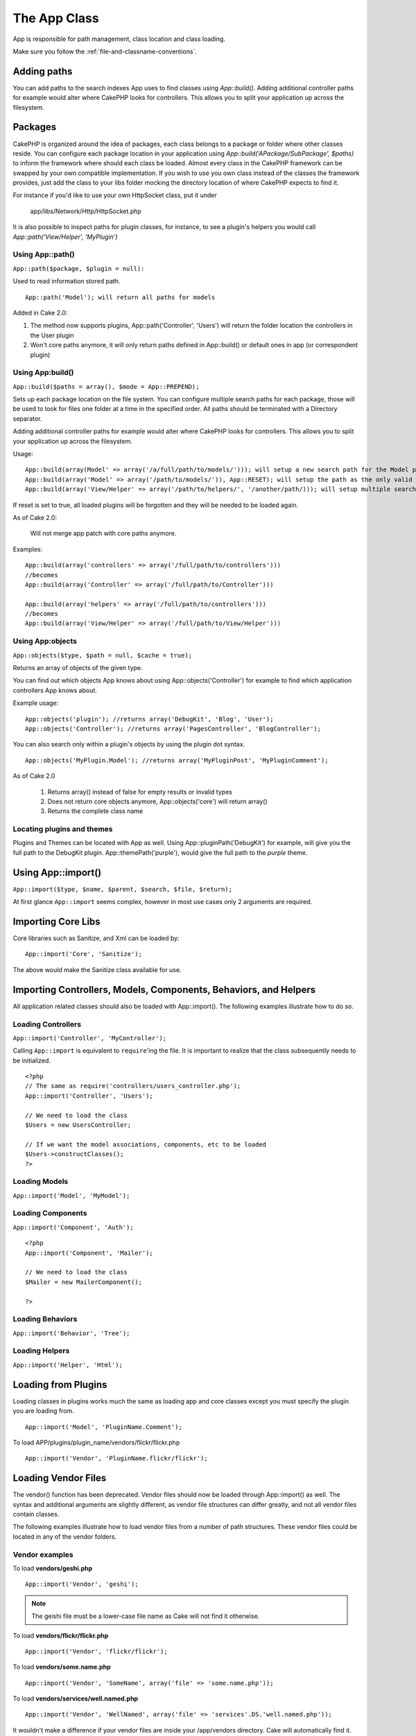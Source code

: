 The App Class
#############

App is responsible for path management, class location and class loading.

::

Make sure you follow the
:ref:`file-and-classname-conventions`.

Adding paths
------------

You can add paths to the search indexes App uses to find classes using `App::build()`.  Adding
additional controller paths for example would alter where CakePHP looks for controllers.
This allows you to split your application up across the filesystem.

Packages
--------

CakePHP is organized around the idea of packages, each class belongs to a package or folder where other
classes reside. You can configure each package location in your application using `App::build('APackage/SubPackage', $paths)`
to inform the framework where should each class be loaded. Almost every class in the CakePHP framework can be swapped
by your own compatible implementation. If you wish to use you own class instead of the classes the framework provides,
just add the class to your libs folder mocking the directory location of where CakePHP expects to find it.

For instance if you'd like to use your own HttpSocket class, put it under

 	app/libs/Network/Http/HttpSocket.php

It is also possible to inspect paths for plugin classes, for instance, to see a plugin's helpers you would call
`App::path('View/Helper', 'MyPlugin')`


Using App::path()
~~~~~~~~~~~~~~~~~

``App::path($package, $plugin = null):``

Used to read information stored path. 

::

    App::path('Model'); will return all paths for models

Added in Cake 2.0:

1. The method now supports plugins, App::path('Controller', 'Users') will return the folder location the controllers in the User plugin

2. Won't core paths anymore, it will only return paths defined in App::build() or default ones in app (or correspondent plugin)


Using App:build()
~~~~~~~~~~~~~~~~~

``App::build($paths = array(), $mode = App::PREPEND);``

Sets up each package location on the file system. You can configure multiple search paths
for each package, those will be used to look for files one folder at a time in the specified order.
All paths should be terminated with a Directory separator.

Adding additional controller paths for example would alter where CakePHP looks for controllers.
This allows you to split your application up across the filesystem.

Usage:

::

    App::build(array(Model' => array('/a/full/path/to/models/'))); will setup a new search path for the Model package
    App::build(array('Model' => array('/path/to/models/')), App::RESET); will setup the path as the only valid path for searching models
    App::build(array('View/Helper' => array('/path/to/helpers/', '/another/path/))); will setup multiple search paths for helpers


If reset is set to true, all loaded plugins will be forgotten and they will be needed to be loaded again.

As of Cake 2.0:

    Will not merge app patch with core paths anymore.

Examples:

::

    App::build(array('controllers' => array('/full/path/to/controllers'))) 
    //becomes 
    App::build(array('Controller' => array('/full/path/to/Controller')))

    App::build(array('helpers' => array('/full/path/to/controllers'))) 
    //becomes 
    App::build(array('View/Helper' => array('/full/path/to/View/Helper')))


Using App:objects
~~~~~~~~~~~~~~~~~

``App::objects($type, $path = null, $cache = true);``

Returns an array of objects of the given type.

You can find out which objects App knows about using App::objects('Controller') for example to find
which application controllers App knows about.

Example usage:

::

    App::objects('plugin'); //returns array('DebugKit', 'Blog', 'User');
    App::objects('Controller'); //returns array('PagesController', 'BlogController');


You can also search only within a plugin's objects by using the plugin dot syntax.

::

    App::objects('MyPlugin.Model'); //returns array('MyPluginPost', 'MyPluginComment');


As of Cake 2.0

    1. Returns array() instead of false for empty results or invalid types
    2. Does not return core objects anymore, App::objects('core') will return array()
    3. Returns the complete class name


Locating plugins and themes
~~~~~~~~~~~~~~~~~~~~~~~~~~~

Plugins and Themes can be located with App as well. Using App::pluginPath('DebugKit') for example, will
give you the full path to the DebugKit plugin.  App::themePath('purple'), would give the full path to the
`purple` theme.


.. _app-import:

Using App::import()
-------------------

``App::import($type, $name, $parent, $search, $file, $return);``

At first glance ``App::import`` seems complex, however in most use
cases only 2 arguments are required.

Importing Core Libs
-------------------

Core libraries such as Sanitize, and Xml can be loaded by:

::

    App::import('Core', 'Sanitize');

The above would make the Sanitize class available for use.

Importing Controllers, Models, Components, Behaviors, and Helpers
-----------------------------------------------------------------

All application related classes should also be loaded with
App::import(). The following examples illustrate how to do so.

Loading Controllers
~~~~~~~~~~~~~~~~~~~

``App::import('Controller', 'MyController');``

Calling ``App::import`` is equivalent to ``require``'ing the file.
It is important to realize that the class subsequently needs to be
initialized.

::

    <?php
    // The same as require('controllers/users_controller.php');
    App::import('Controller', 'Users');
    
    // We need to load the class
    $Users = new UsersController;
    
    // If we want the model associations, components, etc to be loaded
    $Users->constructClasses();
    ?>

Loading Models
~~~~~~~~~~~~~~

``App::import('Model', 'MyModel');``

Loading Components
~~~~~~~~~~~~~~~~~~

``App::import('Component', 'Auth');``

::

    <?php
    App::import('Component', 'Mailer');
    
    // We need to load the class
    $Mailer = new MailerComponent();
    
    ?>

Loading Behaviors
~~~~~~~~~~~~~~~~~

``App::import('Behavior', 'Tree');``

Loading Helpers
~~~~~~~~~~~~~~~

``App::import('Helper', 'Html');``

Loading from Plugins
--------------------

Loading classes in plugins works much the same as loading app and
core classes except you must specify the plugin you are loading
from.

::

    App::import('Model', 'PluginName.Comment');

To load APP/plugins/plugin\_name/vendors/flickr/flickr.php

::

    App::import('Vendor', 'PluginName.flickr/flickr');

Loading Vendor Files
--------------------

The vendor() function has been deprecated. Vendor files should now
be loaded through App::import() as well. The syntax and additional
arguments are slightly different, as vendor file structures can
differ greatly, and not all vendor files contain classes.



The following examples illustrate how to load vendor files from a
number of path structures. These vendor files could be located in
any of the vendor folders.

Vendor examples
~~~~~~~~~~~~~~~

To load **vendors/geshi.php**

::

    App::import('Vendor', 'geshi');

.. note::

    The geishi file must be a lower-case file name as Cake will not
    find it otherwise.

To load **vendors/flickr/flickr.php**

::

    App::import('Vendor', 'flickr/flickr');

To load **vendors/some.name.php**

::

    App::import('Vendor', 'SomeName', array('file' => 'some.name.php'));

To load **vendors/services/well.named.php**

::

    App::import('Vendor', 'WellNamed', array('file' => 'services'.DS.'well.named.php'));

It wouldn't make a difference if your vendor files are inside your
/app/vendors directory. Cake will automatically find it.

To load **app/vendors/vendorName/libFile.php**

::

    App::import('Vendor', 'aUniqueIdentifier', array('file' =>'vendorName'.DS.'libFile.php'));

.. todo::

    This is missing a ton of methods.
